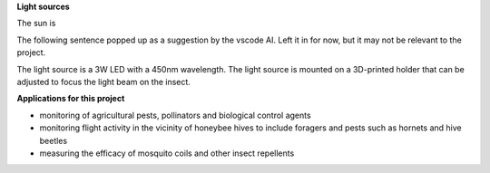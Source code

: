 .. title: Recording insect wingbeat waveforms
.. slug: recording-insect-wingbeat-waveforms
.. date: 2025-04-17 08:06:20 UTC
.. tags: 
.. category: project
.. link: 
.. description: 
.. type: text

.. figure:: /images/wingbeat-recorder.jpg
   :alt: Wingbeat recorder
   :width: 400
   :align: center
   :caption: Wingbeat recorder

**Light sources**

The sun is 

The following sentence popped up as a suggestion by the vscode AI. Left it in for now, but it may not be relevant to the project.

The light source is a 3W LED with a 450nm wavelength. The light source is mounted on a 3D-printed holder that can be adjusted to focus the light beam on the insect.

**Applications for this project**

* monitoring of agricultural pests, pollinators and biological control agents
* monitoring flight activity in the vicinity of honeybee hives to include foragers and pests such as hornets and hive beetles
* measuring the efficacy of mosquito coils and other insect repellents
